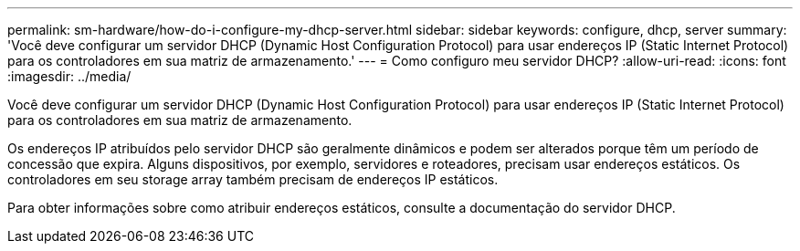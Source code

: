 ---
permalink: sm-hardware/how-do-i-configure-my-dhcp-server.html 
sidebar: sidebar 
keywords: configure, dhcp, server 
summary: 'Você deve configurar um servidor DHCP (Dynamic Host Configuration Protocol) para usar endereços IP (Static Internet Protocol) para os controladores em sua matriz de armazenamento.' 
---
= Como configuro meu servidor DHCP?
:allow-uri-read: 
:icons: font
:imagesdir: ../media/


[role="lead"]
Você deve configurar um servidor DHCP (Dynamic Host Configuration Protocol) para usar endereços IP (Static Internet Protocol) para os controladores em sua matriz de armazenamento.

Os endereços IP atribuídos pelo servidor DHCP são geralmente dinâmicos e podem ser alterados porque têm um período de concessão que expira. Alguns dispositivos, por exemplo, servidores e roteadores, precisam usar endereços estáticos. Os controladores em seu storage array também precisam de endereços IP estáticos.

Para obter informações sobre como atribuir endereços estáticos, consulte a documentação do servidor DHCP.
